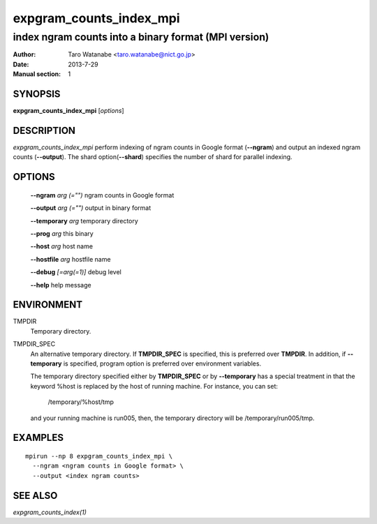 ========================
expgram_counts_index_mpi
========================

-----------------------------------------------------
index ngram counts into a binary format (MPI version)
-----------------------------------------------------

:Author: Taro Watanabe <taro.watanabe@nict.go.jp>
:Date:   2013-7-29
:Manual section: 1

SYNOPSIS
--------

**expgram_counts_index_mpi** [*options*]

DESCRIPTION
-----------

`expgram_counts_index_mpi` perform indexing of ngram counts in Google
format (**--ngram**) and output an indexed ngram counts (**--output**).
The shard option(**--shard**) specifies the number of shard for
parallel indexing.

OPTIONS
-------

  **--ngram** `arg (="")`      ngram counts in Google format

  **--output** `arg (="")`     output in binary format

  **--temporary** `arg`        temporary directory

  **--prog** `arg`             this binary

  **--host** `arg`             host name

  **--hostfile** `arg`         hostfile name

  **--debug** `[=arg(=1)]`     debug level

  **--help** help message


ENVIRONMENT
-----------

TMPDIR
  Temporary directory.

TMPDIR_SPEC
  An alternative temporary directory. If **TMPDIR_SPEC** is specified,
  this is preferred over **TMPDIR**. In addition, if
  **--temporary** is specified, program option is preferred over
  environment variables.

  The temporary directory specified either by **TMPDIR_SPEC** or by
  **--temporary** has a special treatment in that the keyword
  %host is replaced by the host of running machine. For instance, you
  can set:

    /temporary/%host/tmp

  and your running machine is run005, then, the temporary directory
  will be /temporary/run005/tmp.

EXAMPLES
--------

::

   mpirun --np 8 expgram_counts_index_mpi \
     --ngram <ngram counts in Google format> \
     --output <index ngram counts>

SEE ALSO
--------

`expgram_counts_index(1)`
